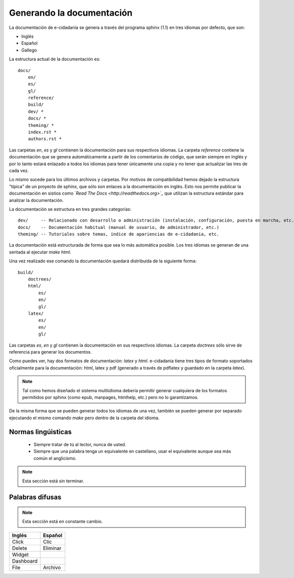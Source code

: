 Generando la documentación
==========================

La documentación de e-cidadania se genera a través del programa sphinx (1.1) en
tres idiomas por defecto, que son:

- Inglés
- Español
- Gallego

La estructura actual de la documentación es::

    docs/
        en/
        es/
        gl/
        reference/
        build/
        dev/ *
        docs/ *
        theming/ *
        index.rst *
        authors.rst *

Las carpetas `en`, `es` y `gl` contienen la documentación para sus
respectivos idiomas. La carpeta `reference` contiene la documentación que se
genera automáticamente a partir de los comentarios de código, que serán
siempre en inglés y por lo tanto estará enlazado a todos los idiomas para
tener únicamente una copia y no tener que actualizar las tres de cada vez.

Lo mismo sucede para los últimos archivos y carpetas. Por motivos de
compatibilidad hemos dejado la estructura "típica" de un proyecto de sphinx,
que sólo son enlaces a la documentación en inglés. Esto nos permite publicar
la documentación en sistios como *`Read The Docs <http://readthedocs.org>`_*
que utilizan la estructura estándar para analizar la documentación.

La documentación se estructura en tres grandes categorías::

    dev/     -- Relacionado con desarrollo o administración (instalación, configuración, puesta en marcha, etc.)
    docs/    -- Documentación habitual (manual de usuario, de administrador, etc.)
    theming/ -- Tutoriales sobre temas, índice de apariencias de e-cidadania, etc.

La documentación está estructurada de forma que sea lo más automática posible. Los
tres idiomas se generan de una sentada al ejecutar `make html`.

Una vez realizado ese comando la documentación quedará distribuída de la siguiente
forma::

    build/
        doctrees/
        html/
            es/
            en/
            gl/
        latex/
            es/
            en/
            gl/

Las carpetas `es`, `en` y `gl` contienen la documentación en sus respectivos
idiomas. La carpeta `doctrees` sólo sirve de referencia para generar los documentos.

Como puedes ver, hay dos formatos de documentación: `latex` y `html`.
e-cidadania tiene tres tipos de formato soportados oficialmente para la
documentación: html, latex y pdf (generado a través de pdflatex y guardado
en la carpeta `latex`).

.. note:: Tal como hemos diseñado el sistema multiidioma debería permitir
          generar cualquiera de los formatos permitidos por sphinx (como
          epub, manpages, htmlhelp, etc.) pero no lo garantizamos.

De la misma forma que se pueden generar todos los idiomas de una vez,
también se pueden generar por separado ejecutando el mismo comando *make*
pero dentro de la carpeta del idioma.

Normas lingúisticas
-------------------

 * Siempre tratar de tú al lector, nunca de usted.
 * Siempre que una palabra tenga un equivalente en castellano, usar el equivalente
   aunque sea más común el anglicismo.
   
.. note:: Esta sección está sin terminar.

Palabras difusas
----------------

.. note:: Esta sección está en constante cambio.

+-----------+----------+
| Inglés    | Español  |
+===========+==========+
| Click     | Clic     |
+-----------+----------+
| Delete    | Eliminar |
+-----------+----------+
| Widget    |          |
+-----------+----------+
| Dashboard |          |
+-----------+----------+
| File      | Archivo  |
+-----------+----------+

